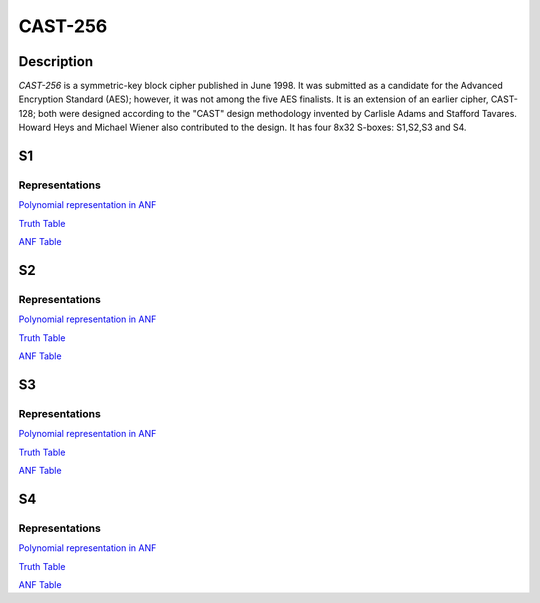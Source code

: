 ********
CAST-256
********

Description
===========

*CAST-256* is a symmetric-key block cipher published in June 1998. It was submitted as a candidate for the Advanced Encryption Standard (AES); however, it was not among the five AES finalists. It is an extension of an earlier cipher, CAST-128; both were designed according to the "CAST" design methodology invented by Carlisle Adams and Stafford Tavares. Howard Heys and Michael Wiener also contributed to the design. It has four 8x32 S-boxes: S1,S2,S3 and S4.

S1
==

Representations
---------------

`Polynomial representation in ANF <https://raw.githubusercontent.com/jacubero/VBF/master/CAST/S1.pdf>`_

`Truth Table <https://raw.githubusercontent.com/jacubero/VBF/master/CAST/S1.tt>`_

`ANF Table <https://raw.githubusercontent.com/jacubero/VBF/master/CAST/S1.anf>`_

S2
==

Representations
---------------

`Polynomial representation in ANF <https://raw.githubusercontent.com/jacubero/VBF/master/CAST/S2.pdf>`_

`Truth Table <https://raw.githubusercontent.com/jacubero/VBF/master/CAST/S2.tt>`_

`ANF Table <https://raw.githubusercontent.com/jacubero/VBF/master/CAST/S2.anf>`_

S3
==

Representations
---------------

`Polynomial representation in ANF <https://raw.githubusercontent.com/jacubero/VBF/master/CAST/S3.pdf>`_

`Truth Table <https://raw.githubusercontent.com/jacubero/VBF/master/CAST/S3.tt>`_

`ANF Table <https://raw.githubusercontent.com/jacubero/VBF/master/CAST/S3.anf>`_

S4
==

Representations
---------------

`Polynomial representation in ANF <https://raw.githubusercontent.com/jacubero/VBF/master/CAST/S4.pdf>`_

`Truth Table <https://raw.githubusercontent.com/jacubero/VBF/master/CAST/S4.tt>`_

`ANF Table <https://raw.githubusercontent.com/jacubero/VBF/master/CAST/S4.anf>`_
